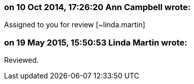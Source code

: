 === on 10 Oct 2014, 17:26:20 Ann Campbell wrote:
Assigned to you for review [~linda.martin]

=== on 19 May 2015, 15:50:53 Linda Martin wrote:
Reviewed.

